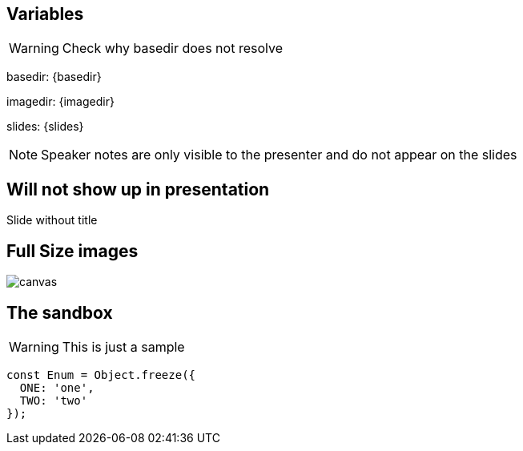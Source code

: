 
== Variables
WARNING: Check why basedir does not resolve

basedir: {basedir}

imagedir: {imagedir}

slides: {slides}

[NOTE.speaker]
--
Speaker notes are only visible to the presenter and do not appear on the slides
--

[%notitle]
== Will not show up in presentation
Slide without title

== Full Size images
image::{imagedir}/bumper.jpg[canvas,size=contain]

[background-color="yellow"]
== The sandbox
WARNING: This is just a sample

[source,javascript]
----
const Enum = Object.freeze({
  ONE: 'one',
  TWO: 'two'
});
----
